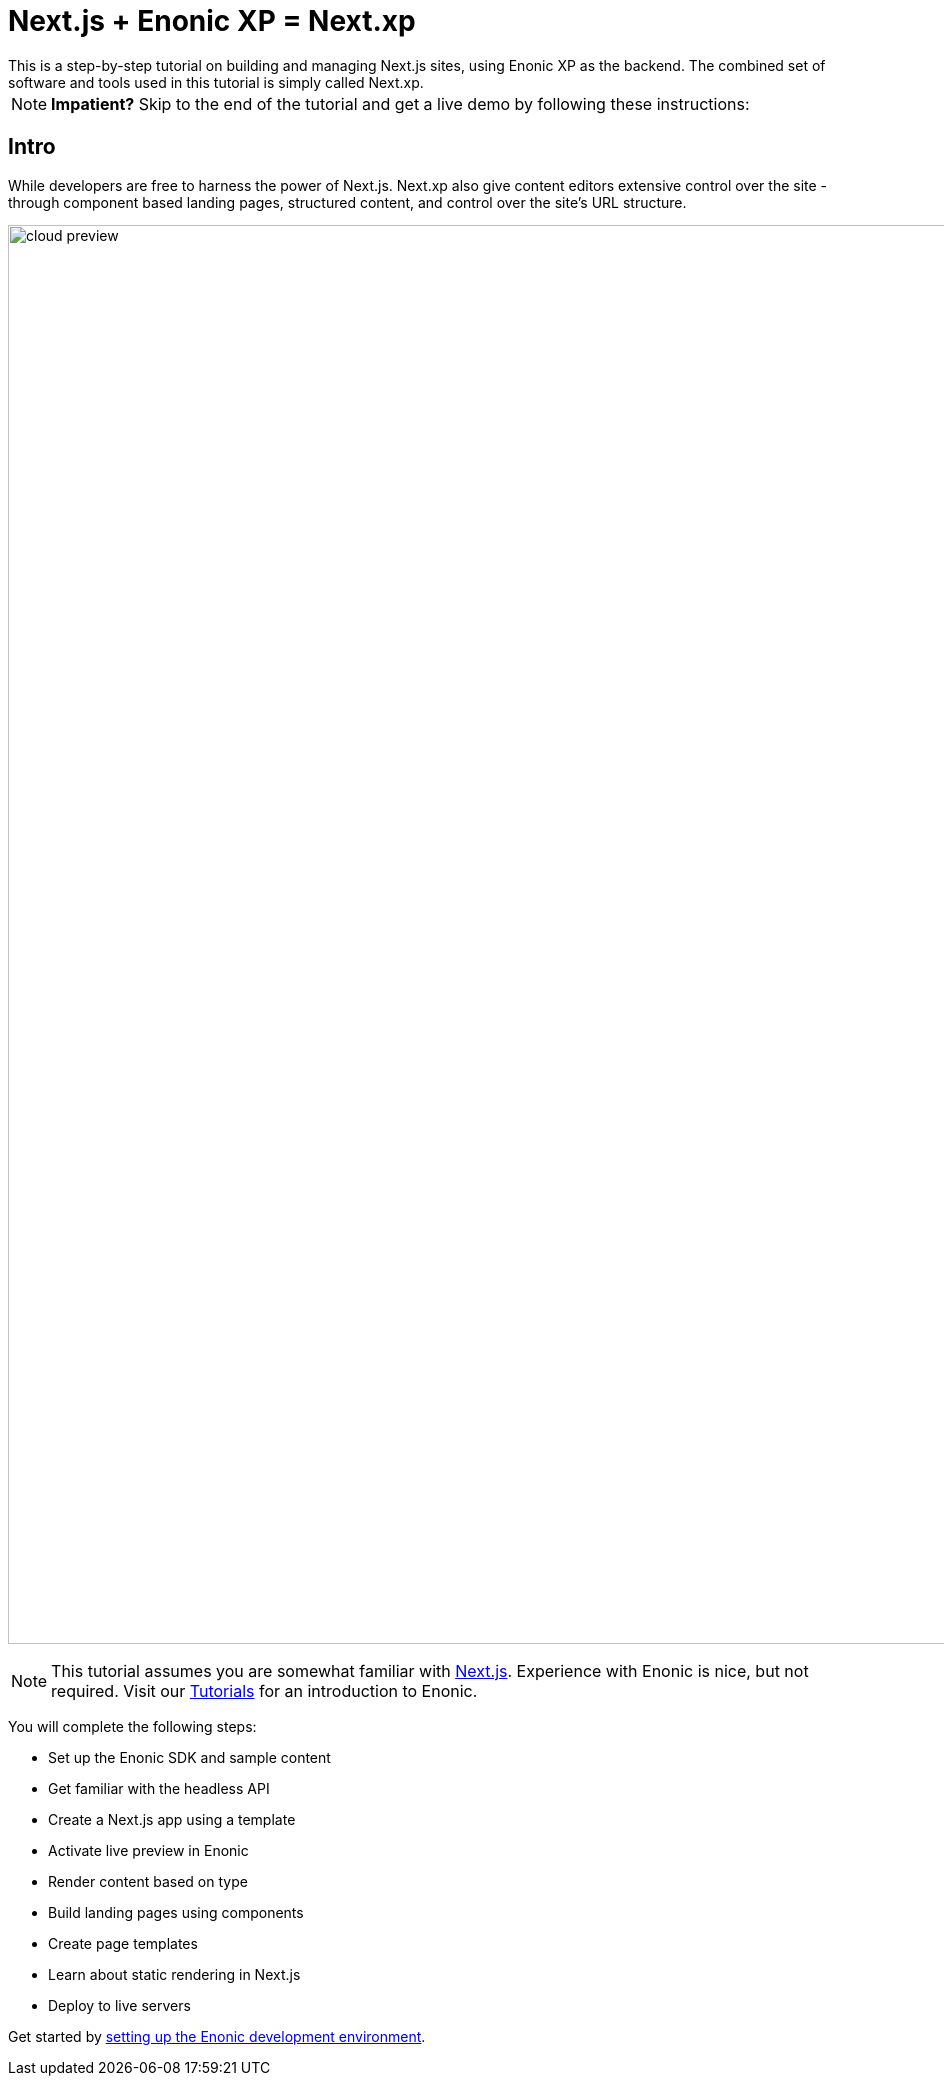 = Next.js + Enonic XP = Next.xp
This is a step-by-step tutorial on building and managing Next.js sites, using Enonic XP as the backend. The combined set of software and tools used in this tutorial is simply called Next.xp. 

:toc: right
:imagesdir: media/

NOTE: **Impatient?** Skip to the end of the tutorial and get a live demo by following these instructions:

== Intro

While developers are free to harness the power of Next.js. Next.xp also give content editors extensive control over the site - through component based landing pages, structured content, and control over the site's URL structure.

image:cloud-preview.png[title="Editors enjoy WYSIWYG editing and live preview, even when using statically generated pages",width=1419px]

[NOTE]
====
This tutorial assumes you are somewhat familiar with link:https://nextjs.org/[Next.js]. Experience with Enonic is nice, but not required. Visit our https://developer.enonic.com/docs/tutorials[Tutorials] for an introduction to Enonic.
====

You will complete the following steps:

* Set up the Enonic SDK and sample content
* Get familiar with the headless API
* Create a Next.js app using a template 
* Activate live preview in Enonic
* Render content based on type
* Build landing pages using components
* Create page templates
* Learn about static rendering in Next.js
* Deploy to live servers

Get started by <<enonic-setup#, setting up the Enonic development environment>>.